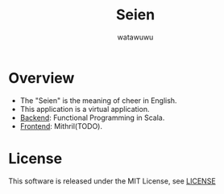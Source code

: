 # -*- mode: org -*-
#+TITLE: Seien
#+AUTHOR: watawuwu
#+LANGUAGE: en
#+OPTIONS: H:1 num:nil toc:nil ^:nil author:t creator:nil timestamp:t preamble: \n:t
[[./logo.png]]

* Overview
- The "Seien" is the meaning of cheer in English.
- This application is a virtual application.
- [[https://github.com/watawuwu/seien-backend][Backend]]:  Functional Programming in Scala.
- [[https://github.com/watawuwu/seien-frontend][Frontend]]: Mithril(TODO).

* License
This software is released under the MIT License, see [[./LICENSE][LICENSE]]


